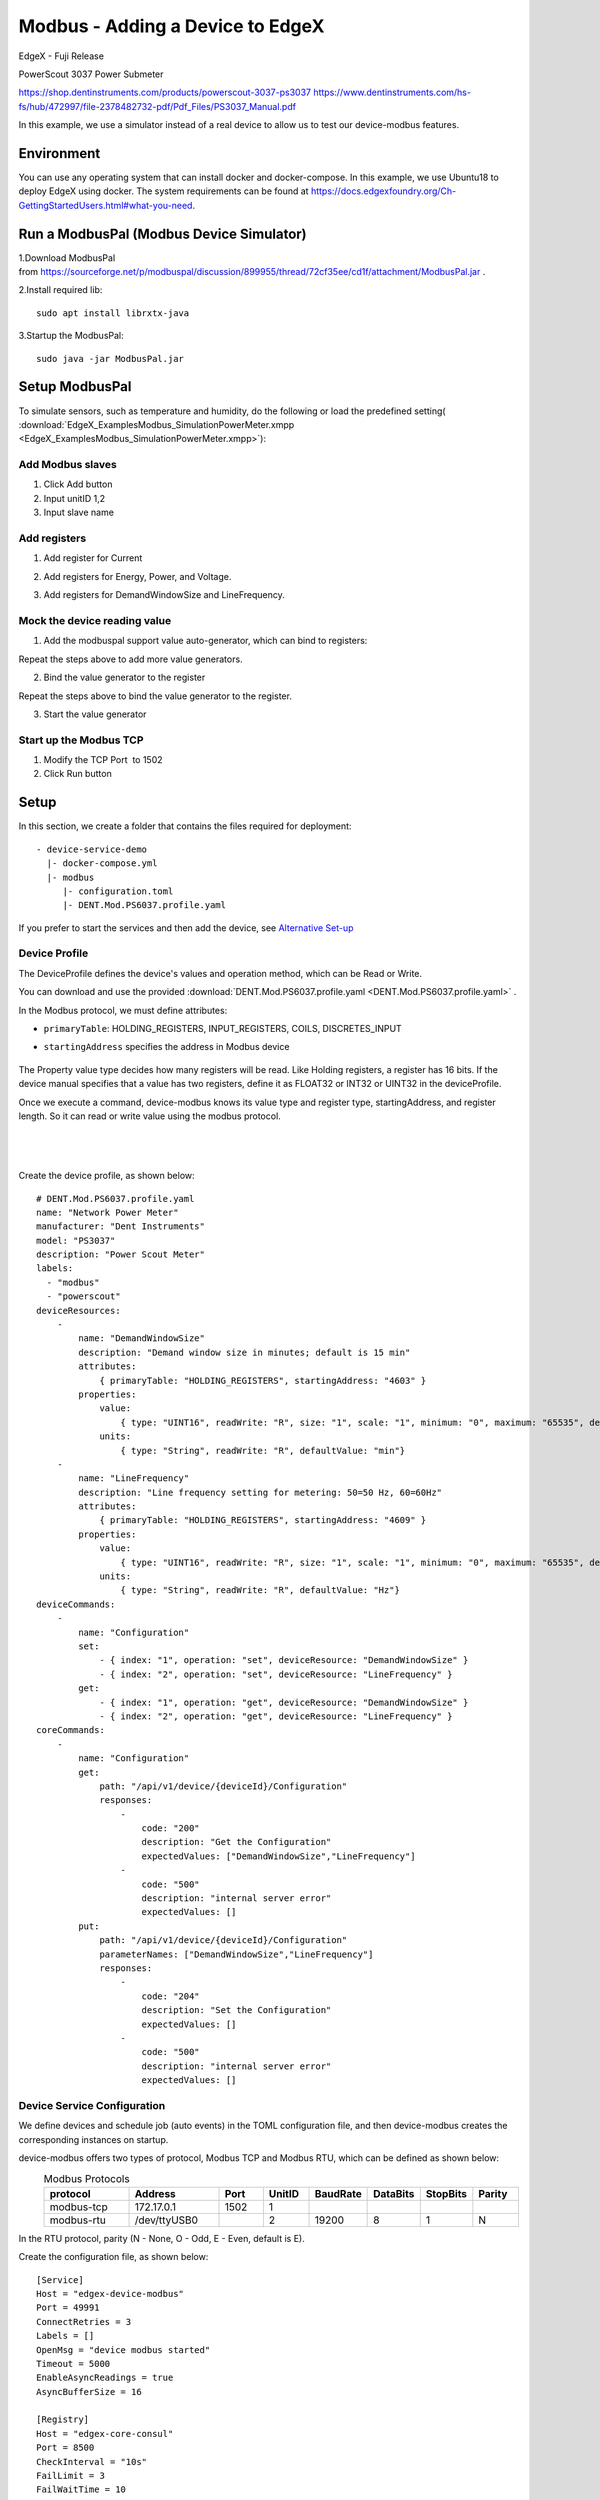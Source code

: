 #################################
Modbus - Adding a Device to EdgeX
#################################

EdgeX - Fuji Release

PowerScout 3037 Power Submeter

https://shop.dentinstruments.com/products/powerscout-3037-ps3037
https://www.dentinstruments.com/hs-fs/hub/472997/file-2378482732-pdf/Pdf_Files/PS3037_Manual.pdf

.. image:: EdgeX_ExamplesModbus_overview.png
    :scale: 70%
    :alt: Modbus_overview

In this example, we use a simulator instead of a real device to allow us to test our device-modbus features.

Environment
===========

You can use any operating system that can install docker and docker-compose. In this example, we use Ubuntu18 to deploy EdgeX using docker. The system requirements can be found at https://docs.edgexfoundry.org/Ch-GettingStartedUsers.html#what-you-need.

.. image:: EdgeX_ExamplesModbus_ubuntu.png
    :scale: 30%
    :alt: Ubuntu Operating System

Run a ModbusPal (Modbus Device Simulator)
==========================================

1.Download ModbusPal from https://sourceforge.net/p/modbuspal/discussion/899955/thread/72cf35ee/cd1f/attachment/ModbusPal.jar .

2.Install required lib::

    sudo apt install librxtx-java

3.Startup the ModbusPal::

    sudo java -jar ModbusPal.jar


Setup ModbusPal 
===============

To simulate sensors, such as temperature and humidity, do the following or load the predefined setting( :download:`EdgeX_ExamplesModbus_SimulationPowerMeter.xmpp <EdgeX_ExamplesModbus_SimulationPowerMeter.xmpp>`):

Add Modbus slaves
-----------------

1. Click Add button 
2. Input unitID 1,2
3. Input slave name

.. image:: EdgeX_ExamplesModbus_setupModbusPal_addModckDevice.png
    :scale: 50%
    :alt: SetupModbusPal_addModckDevice

Add registers
-------------

1. Add register for Current

.. image:: EdgeX_ExamplesModbus_setupModbusPal_addRegister1.png
    :scale: 50%
    :alt: SetupModbusPal_addRegister1


2. Add registers for Energy, Power, and Voltage.

.. image:: EdgeX_ExamplesModbus_setupModbusPal_addRegister2.png
    :scale: 50%
    :alt: SetupModbusPal_addRegister2

3. Add registers for DemandWindowSize and LineFrequency.

.. image:: EdgeX_ExamplesModbus_setupModbusPal_addRegister3.png
    :scale: 50%
    :alt: SetupModbusPal_addRegister3


Mock the device reading value
-----------------------------

1. Add the modbuspal support value auto-generator, which can bind to registers:

.. image:: EdgeX_ExamplesModbus_setupModbusPal_mockValue1.png
    :scale: 50%
    :alt: SetupModbusPal_mockValue1

Repeat the steps above to add more value generators.

2. Bind the value generator to the register

.. image:: EdgeX_ExamplesModbus_setupModbusPal_mockValue2-1.png
    :scale: 50%
    :alt: SetupModbusPal_mockValue2-1

.. image:: EdgeX_ExamplesModbus_setupModbusPal_mockValue2-2.png
    :scale: 50%
    :alt: SetupModbusPal_mockValue2-2

Repeat the steps above to bind the value generator to the register.

3. Start the value generator

.. image:: EdgeX_ExamplesModbus_setupModbusPal_mockValue3.png
    :scale: 50%
    :alt: SetupModbusPal_mockValue3

Start up the Modbus TCP
------------------------

1. Modify the TCP Port  to 1502
2. Click Run button

.. image:: EdgeX_ExamplesModbus_setupModbusPal_startupModbusTCP.png
    :scale: 50%
    :alt: SetupModbusPal_startupModbusTCP


Setup
=====


In this section, we create a folder that contains the files required for deployment::

    - device-service-demo
      |- docker-compose.yml
      |- modbus
         |- configuration.toml
         |- DENT.Mod.PS6037.profile.yaml

If you prefer to start the services and then add the device, see `Alternative Set-up`_

Device Profile
--------------

The DeviceProfile defines the device's values and operation method, which can be Read or Write. 

You can download and use the provided :download:`DENT.Mod.PS6037.profile.yaml <DENT.Mod.PS6037.profile.yaml>` .

In the Modbus protocol, we must define attributes: 

* ``primaryTable``: HOLDING_REGISTERS, INPUT_REGISTERS, COILS, DISCRETES_INPUT
* ``startingAddress`` specifies the address in Modbus device

    .. image:: EdgeX_ExamplesModbus_deviceProfile_attributes.png
        :scale: 50%
        :alt: DeviceProfile Attributes

The Property value type decides how many registers will be read. Like Holding registers, a register has 16 bits. If the device manual specifies that a value has two registers, define it as FLOAT32 or INT32 or UINT32 in the deviceProfile.

Once we execute a command, device-modbus knows its value type and register type, startingAddress, and register length. So it can read or write value using the modbus protocol.

    .. image:: EdgeX_ExamplesModbus_deviceProfile_properties.png
        :scale: 50%
        :alt: Properties

|
|

    .. image:: EdgeX_ExamplesModbus_deviceProfile_holdingregisters.png
        :scale: 70%
        :alt: Holding Registers


Create the device profile, as shown below::

    # DENT.Mod.PS6037.profile.yaml
    name: "Network Power Meter"
    manufacturer: "Dent Instruments"
    model: "PS3037"
    description: "Power Scout Meter"
    labels:
      - "modbus"
      - "powerscout"
    deviceResources:
        -
            name: "DemandWindowSize"
            description: "Demand window size in minutes; default is 15 min"
            attributes:
                { primaryTable: "HOLDING_REGISTERS", startingAddress: "4603" }
            properties:
                value:
                    { type: "UINT16", readWrite: "R", size: "1", scale: "1", minimum: "0", maximum: "65535", defaultValue: "0"}
                units:
                    { type: "String", readWrite: "R", defaultValue: "min"}
        -
            name: "LineFrequency"
            description: "Line frequency setting for metering: 50=50 Hz, 60=60Hz"
            attributes:
                { primaryTable: "HOLDING_REGISTERS", startingAddress: "4609" }
            properties:
                value:
                    { type: "UINT16", readWrite: "R", size: "1", scale: "1", minimum: "0", maximum: "65535", defaultValue: "0"}
                units:
                    { type: "String", readWrite: "R", defaultValue: "Hz"}
    deviceCommands:
        -
            name: "Configuration"
            set:
                - { index: "1", operation: "set", deviceResource: "DemandWindowSize" }
                - { index: "2", operation: "set", deviceResource: "LineFrequency" }
            get:
                - { index: "1", operation: "get", deviceResource: "DemandWindowSize" }
                - { index: "2", operation: "get", deviceResource: "LineFrequency" }
    coreCommands:
        -
            name: "Configuration"
            get:
                path: "/api/v1/device/{deviceId}/Configuration"
                responses:
                    -
                        code: "200"
                        description: "Get the Configuration"
                        expectedValues: ["DemandWindowSize","LineFrequency"]
                    -
                        code: "500"
                        description: "internal server error"
                        expectedValues: []
            put:
                path: "/api/v1/device/{deviceId}/Configuration"
                parameterNames: ["DemandWindowSize","LineFrequency"]
                responses:
                    -
                        code: "204"
                        description: "Set the Configuration"
                        expectedValues: []
                    -
                        code: "500"
                        description: "internal server error"
                        expectedValues: []

Device Service Configuration
----------------------------

We define devices and schedule job (auto events) in the TOML configuration file, and then device-modbus creates the corresponding instances on startup.

device-modbus offers two types of protocol, Modbus TCP and Modbus RTU, which can be defined as shown below:
   .. csv-table:: Modbus Protocols
       :header: "protocol", "Address", "Port", "UnitID", "BaudRate", "DataBits", "StopBits", "Parity"
       :widths: 20, 20, 10, 10, 10, 10, 10, 10

       "modbus-tcp", "172.17.0.1", "1502", "1", "", "", "", ""
       "modbus-rtu", "/dev/ttyUSB0", "", "2", "19200", "8", "1", "N"

In the RTU protocol, parity (N - None, O - Odd, E - Even, default is E).



Create the configuration file, as shown below::

    [Service]
    Host = "edgex-device-modbus"
    Port = 49991
    ConnectRetries = 3
    Labels = []
    OpenMsg = "device modbus started"
    Timeout = 5000
    EnableAsyncReadings = true
    AsyncBufferSize = 16

    [Registry]
    Host = "edgex-core-consul"
    Port = 8500
    CheckInterval = "10s"
    FailLimit = 3
    FailWaitTime = 10
    Type = "consul"

    [Logging]
    EnableRemote = true
    File = "./device-Modbus.log"

    [Writable]
    LogLevel = "INFO"

    [Clients]
      [Clients.Data]
      Name = "edgex-core-data"
      Protocol = "http"
      Host = "edgex-core-data"
      Port = 48080
      Timeout = 50000

      [Clients.Metadata]
      Name = "edgex-core-metadata"
      Protocol = "http"
      Host = "edgex-core-metadata"
      Port = 48081
      Timeout = 50000

      [Clients.Logging]
      Name = "edgex-support-logging"
      Protocol = "http"
      Host = "edgex-support-logging"
      Port = 48061

    [Device]
      DataTransform = true
      InitCmd = ""
      InitCmdArgs = ""
      MaxCmdOps = 128
      MaxCmdValueLen = 256
      RemoveCmd = ""
      RemoveCmdArgs = ""
      ProfilesDir = "/custom-config"

    # Pre-define Devices
    [[DeviceList]]
      Name = "Modbus-TCP-Device"
      Profile = "Network Power Meter"
      Description = "This device is a product for monitoring and controlling digital inputs and outputs over a LAN."
      labels = [ "Air conditioner","modbus TCP" ]
      [DeviceList.Protocols]
        [DeviceList.Protocols.modbus-tcp]
           Address = "172.17.0.1"
           Port = "1502"
           UnitID = "1"

Note that ProfilesDir points to **"/custom-config"**, so the Device Service loads the device profile YAML files from this folder.

Also, the first character of protocol properties should be **uppercase**.

* Address
* Port
* BaudRate
* DataBits
* StopBits
* Parity
* UnitID

Here's the example for Modbus RTU: https://github.com/edgexfoundry/device-modbus-go/blob/master/cmd/res/example/configuration.toml#L73

Add Device Service to docker-compose File
-----------------------------------------

Download the docker-compose file from https://github.com/edgexfoundry/developer-scripts/blob/master/releases/fuji/compose-files/docker-compose-fuji-1.1.0.yml.

Because we deploy EdgeX using docker-compose, we must add device-modbus to the docker-compose file. If you have prepared configuration files, you can mount them using volumes and change the entrypoint for device-modbus internal use.

This is illustrated in the following docker-compose file snippet::

  device-modbus:
    image: edgexfoundry/docker-device-modbus-go:1.1.0
    ports:
      - "49991:49991"
    container_name: edgex-device-modbus
    hostname: edgex-device-modbus
    networks:
      - edgex-network
    volumes:
      - db-data:/data/db
      - log-data:/edgex/logs
      - consul-config:/consul/config
      - consul-data:/consul/data
      - ./modbus:/custom-config
    depends_on:
      - data
      - command
    entrypoint:
      - /device-modbus
      - --registry=consul://edgex-core-consul:8500
      - --confdir=/custom-config

When using Device Services, users have to provide the registry URL in --registry argument.

Start EdgeX Foundry on Docker
=============================

Once the following folder has been populated, we can deploy EdgeX::

    - device-service-demo
      |- docker-compose.yml
      |- modbus
         |- configuration.toml
         |- DENT.Mod.PS6037.profile.yaml


Deploy EdgeX using the following commands::

    $ cd path/to/device-service-demo
    $ docker-compose pull
    $ docker-compose up -d


After the services start, check the consul dashboard as follows:

    .. image:: EdgeX_ExamplesModbus_consul.png
        :scale: 50%
        :alt: Consul Dashboard


Alternative Set-up
==================

Instead of using the configuration described above, you can create the Device Profile and Device using the `Core Metadata API <https://docs.edgexfoundry.org/Ch-APICoreMetadata.html>`_ after the services start up.  To do this, complete the following:

1. Upload the device profile, illustrated above, to metadata using a POST to http://localhost:48081/api/v1/deviceprofile/uploadfile and add the file as key “file” to the body in form-data format. The created ID is returned.  The following example command uses curl to send the request::

    $ curl localhost:48081/api/v1/deviceprofile/uploadfile \
      -F "file=@DENT.Mod.PS6037.profile.yaml"


2. Ensure that the Modbus Device Service is running, and then adjust the service name in the code shown below to match if necessary or if using other Device Services
3. Add the device with a POST to http://localhost:48081/api/v1/device, and the body of the command similar to the following::

    $ curl localhost:48081/api/v1/device -H "Content-Type:application/json" -X POST \
      -d '{
       "name" :"Modbus-TCP-Device",
       "description":"This device is a product for monitoring and controlling digital inputs and outputs over a LAN.",
       "adminState":"UNLOCKED",
       "operatingState":"ENABLED",
       "protocols":{
          "modbus-tcp":{
             "Address" : "172.17.0.1",
             "Port" : "1502",
             "UnitID" : "1"
          }
       },
       "labels":[
          "Air conditioner",
          "modbus TCP"
       ],
       "service":{
          "name":"edgex-device-modbus",
          "adminState": "unlocked",
          "operatingState": "enabled"
       },
       "profile":{
          "name":"Network Power Meter"
       }
    }'

Note that the profile name must match the name of the device profile being used.

Execute Commands
================

Now we're ready to run some commands.

Find Executable Commands
------------------------

Use the following query to find the executable commands::

    $ curl http://your-edgex-server-ip:48082/api/v1/device | json_pp
      % Total    % Received % Xferd  Average Speed   Time    Time     Time  Current
                                     Dload  Upload   Total   Spent    Left  Speed
    100  1718  100  1718    0     0  14081      0 --:--:-- --:--:-- --:--:-- 14081
    [
       {
          "id" : "56dcf3ad-52d8-4d12-a2d0-ae53c177ae3d",
          "commands" : [
             {
                "put" : {
                   "url" : "http://edgex-core-command:48082/api/v1/device/56dcf3ad-52d8-4d12-a2d0-ae53c177ae3d/command/67b35f63-8f94-427b-a60c-188bf9e0633a",
                   "parameterNames" : [
                      "DemandWindowSize",
                      "LineFrequency"
                   ],
                   "path" : "/api/v1/device/{deviceId}/Configuration"
                },
                "id" : "67b35f63-8f94-427b-a60c-188bf9e0633a",
                "get" : {
                   "url" : "http://edgex-core-command:48082/api/v1/device/56dcf3ad-52d8-4d12-a2d0-ae53c177ae3d/command/67b35f63-8f94-427b-a60c-188bf9e0633a",
                   "responses" : [
                      {
                         "description" : "internal server error",
                         "code" : "500"
                      }
                   ],
                   "path" : "/api/v1/device/{deviceId}/Configuration"
                },
                ...
                "name" : "Configuration"
             }
          ],
          ...
       },
       {
          ....
       }
    ]


Execute PUT command
-------------------

Execute a put command according to the url and parameterNames, replacing [host] with the server IP when running the edgex-core-command. This can be done in either of the following ways::

    $ curl http://your-edgex-server-ip:48082/api/v1/device/56dcf3ad-52d8-4d12-a2d0-ae53c177ae3d/command/67b35f63-8f94-427b-a60c-188bf9e0633a \
        -H "Content-Type:application/json" -X PUT  \
        -d '{"DemandWindowSize":"1122","LineFrequency":"1012"}'

or::

    $ curl "http://your-edgex-server-ip:48082/api/v1/device/name/Modbus-TCP-Device/command/Configuration" \
        -H "Content-Type:application/json" -X PUT  \
        -d '{"DemandWindowSize":"1122","LineFrequency":"1012"}'


Verify the result:

.. image:: EdgeX_ExamplesModbus_executeCommands_put.png
    :scale: 50%
    :alt: executeCommands_put

Execute GET command
-------------------

Execute a get command as follows::

    $ curl "http://your-edgex-server-ip:48082/api/v1/device/name/Modbus-TCP-Device/command/Configuration" | json_pp
      % Total    % Received % Xferd  Average Speed   Time    Time     Time  Current
                                     Dload  Upload   Total   Spent    Left  Speed
    100   254  100   254    0     0   2956      0 --:--:-- --:--:-- --:--:--  2988
    {
       "readings" : [
          {
             "device" : "Modbus-TCP-Device",
             "name" : "DemandWindowSize",
             "value" : "1122",
             "origin" : 1573817688285597000
          },
          {
             "name" : "LineFrequency",
             "device" : "Modbus-TCP-Device",
             "value" : "1012",
             "origin" : 1573817688289551000
          }
       ],
       "device" : "Modbus-TCP-Device",
       "origin" : 1573817688289622500
    }


Schedule Job
============

The schedule job is defined in the [[DeviceList.AutoEvents]] section of the TOML configuration file::

    # Pre-define Devices
    [[DeviceList]]
      Name = "Modbus-TCP-Device"
      Profile = "Network Power Meter"
      Description = "This device is a product for monitoring and controlling digital inputs and outputs over a LAN."
      labels = [ "Air conditioner","modbus TCP" ]
      [DeviceList.Protocols]
        [DeviceList.Protocols.modbus-tcp]
           Address = "172.17.0.1"
           Port = "1502"
           UnitID = "1"
      [[DeviceList.AutoEvents]]
        Frequency = "50s"
        OnChange = false
        Resource = "Configuration"


After the service starts, query core-data's reading API. The results show that the service automatically executes the command every 50 secs, as shown below::

    $ curl http://your-edgex-server-ip:48080/api/v1/reading | json_pp
      % Total    % Received % Xferd  Average Speed   Time    Time     Time  Current
                                     Dload  Upload   Total   Spent    Left  Speed
    100  1115  100  1115    0     0  73340      0 --:--:-- --:--:-- --:--:-- 74333
    [
       {
          "value" : "1122",
          "created" : 1559140272386,
          "device" : "Modbus-TCP-Device",
          "name" : "DemandWindowSize",
          "modified" : 1559140272386,
          "id" : "bd966c85-af0d-4981-a93c-595a95eef25a",
          "origin" : 1559140272339597000
       },
       {
          "modified" : 1559140272386,
          "origin" : 1559140272367551000,
          "id" : "deaf0863-8dc5-47b0-9ce9-d9a405c0b356",
          "value" : "1012",
          "name" : "LineFrequency",
          "device" : "Modbus-TCP-Device",
          "created" : 1559140272386
       },
       {
          "value" : "0",
          "device" : "Modbus-TCP-Device",
          "created" : 1559140222335,
          "name" : "DemandWindowSize",
          "modified" : 1559140222335,
          "id" : "f4808bc6-a9ee-4e82-99f5-7e15c501fb7d",
          "origin" : 1559140222272597000
       },
       {
          "device" : "Modbus-TCP-Device",
          "created" : 1559140222335,
          "name" : "LineFrequency",
          "value" : "0",
          "origin" : 1559140222299562000,
          "id" : "d3af8e81-c627-45d7-8e39-ad1c1a0a582d",
          "modified" : 1559140222335
       }
    ]
